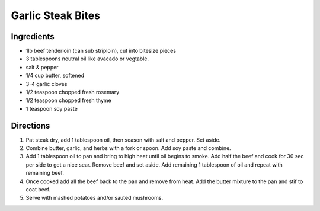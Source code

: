 Garlic Steak Bites
==================

Ingredients
-----------

- 1lb beef tenderloin (can sub striploin), cut into bitesize pieces
- 3 tablespoons neutral oil like avacado or vegtable.
- salt & pepper
- 1/4 cup butter, softened
- 3-4 garlic cloves
- 1/2 teaspoon chopped fresh rosemary
- 1/2 teaspoon chopped fresh thyme
- 1 teaspoon soy paste
  
Directions
----------

1. Pat steak dry, add 1 tablespoon oil, then season with salt and pepper.
   Set aside.
2. Combine butter, garlic, and herbs with a fork or spoon.  Add soy paste
   and combine.
3. Add 1 tablespoon oil to pan and bring to high heat until oil begins to 
   smoke.  Add half the beef and cook for 30 sec per side to get a nice
   sear. Remove beef and set aside.  Add remaining 1 tablespoon of oil and
   repeat with remaining beef.
4. Once cooked add all the beef back to the pan and remove from heat. Add
   the butter mixture to the pan and stif to coat beef.
5. Serve with mashed potatoes and/or sauted mushrooms.